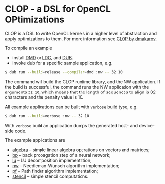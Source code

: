 * CLOP - a DSL for OpenCL OPtimizations

  [[https://travis-ci.org/dmakarov/clop][https://travis-ci.org/dmakarov/clop.png]] [[https://coveralls.io/r/dmakarov/clop][https://coveralls.io/repos/dmakarov/clop/badge.svg]]


  CLOP is a DSL to write OpenCL kernels in a higher level of abstraction and
  apply optimizations to them.  For more information see [[http://dmakarov.github.io/clop/][CLOP by dmakarov]].

  To compile an example

  - install [[http://dlang.org/download.html][DMD]] or [[https://github.com/ldc-developers/ldc][LDC]], and [[https://github.com/D-Programming-Language/dub][DUB]].
  - invoke dub for a specific sample application, e.g.

#+BEGIN_SRC sh
  $ dub run --build=release --compiler=dmd :nw -- 32 10
#+END_SRC

  The command will build the CLOP runtime library, and the NW application.  If
  the build is successful, the command runs the NW application with the
  arguments =32 10=, which means that the length of sequences to align is 32
  characters and the penalty value is 10.

  All example applications can be built with ~verbose~ build type, e.g.

#+BEGIN_SRC sh
  $ dub run --build=verbose :nw -- 32 10
#+END_SRC

  With ~verbose~ build an application dumps the generated host- and device-side
  code.

  The example applications are
  - [[file:examples/algebra/README.org][algebra]] -- simple linear algebra operations on vectors and matrices;
  - [[file:examples/bp/README.org][bp]] -- back propagation step of a neural network;
  - [[file:examples/lu/README.org][lu]] -- LU decomposition implementation;
  - [[file:examples/nw/README.org][nw]] -- Needleman-Wunsch algorithm implementation;
  - [[file:examples/pf/README.org][pf]] -- Path finder algorithm implementation;
  - [[file:examples/stencil/README.org][stencil]] -- simple stencil computations.
